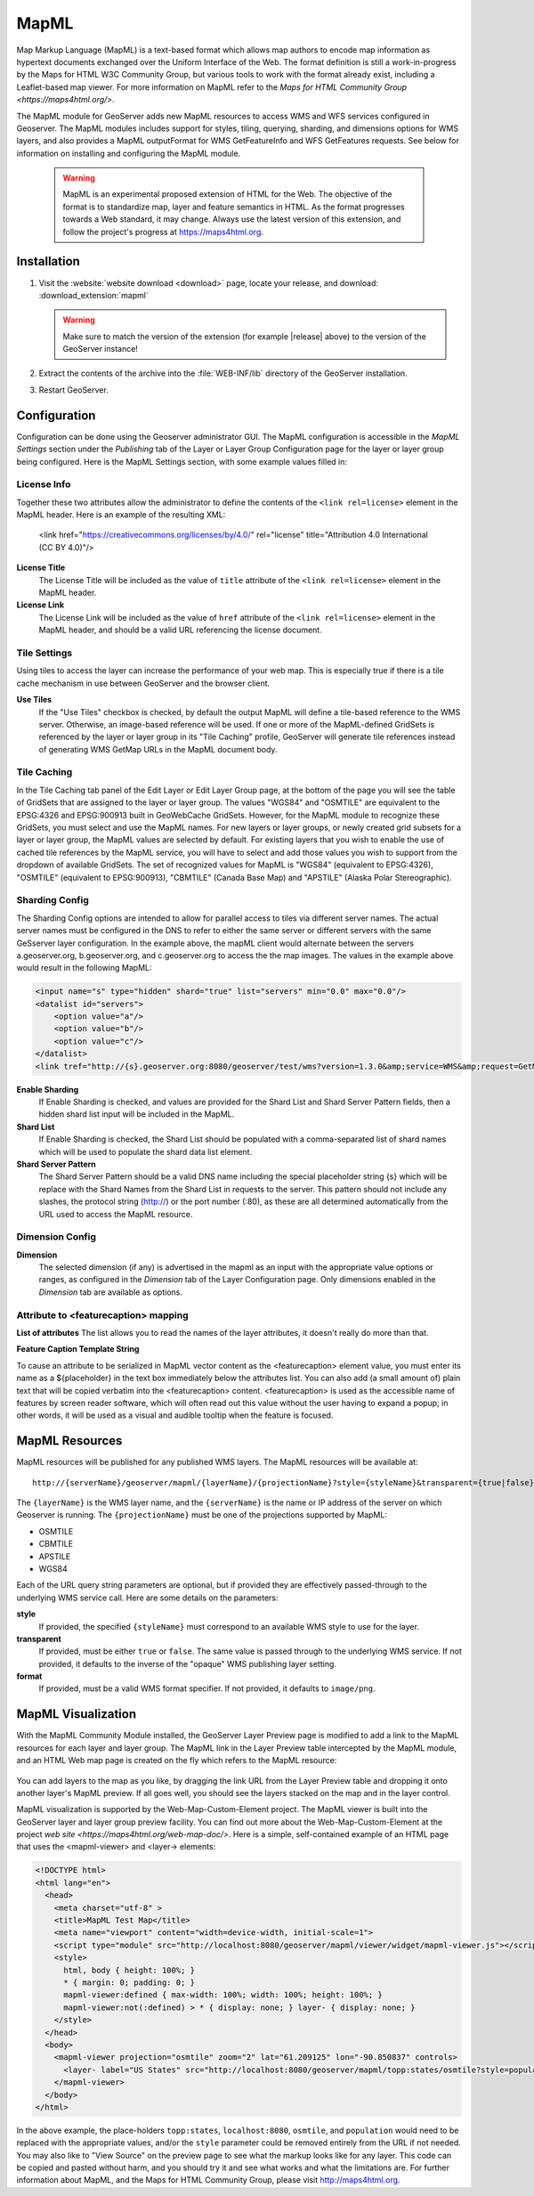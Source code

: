 .. _mapml:

MapML 
=========

Map Markup Language (MapML) is a text-based format which allows map authors to encode map information as hypertext documents exchanged over the Uniform Interface of the Web. The format definition is still a work-in-progress by the Maps for HTML W3C Community Group, but various tools to work with the format already exist, including a Leaflet-based map viewer. For more information on MapML refer to the `Maps for HTML Community Group <https://maps4html.org/>`.

The MapML module for GeoServer adds new MapML resources to access WMS and WFS services configured in Geoserver. The MapML modules includes support for styles, tiling, querying, sharding, and dimensions options for WMS layers, and also provides a MapML outputFormat for WMS GetFeatureInfo and WFS GetFeatures requests. See below for information on installing and configuring the MapML module.

    .. warning:: MapML is an experimental proposed extension of HTML for the Web. The objective of the format is to standardize map, layer and feature semantics in HTML.  As the format progresses towards a Web standard, it may change.  Always use the latest version of this extension, and follow the project's progress at https://maps4html.org.


Installation
--------------------

#. Visit the :website:`website download <download>` page, locate your release, and download:  :download_extension:`mapml`
   
   .. warning:: Make sure to match the version of the extension (for example |release| above) to the version of the GeoServer instance!

#. Extract the contents of the archive into the :file:`WEB-INF/lib` directory of the GeoServer installation.

#. Restart GeoServer.

Configuration
-------------

Configuration can be done using the Geoserver administrator GUI. The MapML configuration is accessible in the *MapML Settings* section under the *Publishing* tab of the Layer or Layer Group Configuration page for the layer or layer group being configured. Here is the MapML Settings section, with some example values filled in:

.. figure:: images/mapml_config_ui.png

License Info
^^^^^^^^^^^^

Together these two attributes allow the administrator to define the contents of the ``<link rel=license>`` element in the MapML header. Here is an example of the resulting XML:

  <link href="https://creativecommons.org/licenses/by/4.0/" rel="license" title="Attribution 4.0 International (CC BY 4.0)"/>

**License Title**
  The License Title will be included as the value of ``title`` attribute of the ``<link rel=license>`` element in the MapML header.

**License Link**
  The License Link will be included as the value of ``href`` attribute of the ``<link rel=license>`` element in the MapML header, and should be a valid URL referencing the license document.


Tile Settings
^^^^^^^^^^^^^

Using tiles to access the layer can increase the performance of your web map. This is especially true if there is a tile cache mechanism in use between GeoServer and the browser client.

**Use Tiles**
  If the "Use Tiles" checkbox is checked, by default the output MapML will define a tile-based reference to the WMS server. Otherwise, an image-based reference will be used.  If one or more of the MapML-defined GridSets is referenced by the layer or layer group in its "Tile Caching" profile, GeoServer will generate tile references instead of generating WMS GetMap URLs in the MapML document body.

Tile Caching
^^^^^^^^^^^^

In the Tile Caching tab panel of the Edit Layer or Edit Layer Group page, at the bottom of the page you will see the table of GridSets that are assigned to the layer or layer group.  The values "WGS84" and "OSMTILE" are equivalent to the EPSG:4326 and EPSG:900913 built in GeoWebCache GridSets. However, for the MapML module to recognize these GridSets, you must select and use the MapML names.   For new layers or layer groups, or newly created grid subsets for a layer or layer group, the MapML values are selected by default.  For existing layers that you wish to enable the use of cached tile references by the MapML service, you will have to select and add those values you wish to support from the dropdown of available GridSets.  The set of recognized values for MapML is "WGS84" (equivalent to EPSG:4326), "OSMTILE" (equivalent to EPSG:900913), "CBMTILE" (Canada Base Map) and "APSTILE" (Alaska Polar Stereographic).

.. figure:: images/mapml_tile_caching_panel_ui.png

Sharding Config
^^^^^^^^^^^^^^^^

The Sharding Config options are intended to allow for parallel access to tiles via different server names. The actual server names must be configured in the DNS to refer to either the same server or different servers with the same GeSserver layer configuration. In the example above, the mapML client would alternate between the servers a.geoserver.org, b.geoserver.org, and c.geoserver.org to access the the map images. The values in the example above would result in the following MapML:  

.. code-block:: html

    <input name="s" type="hidden" shard="true" list="servers" min="0.0" max="0.0"/>
    <datalist id="servers">
        <option value="a"/>
        <option value="b"/>
        <option value="c"/>
    </datalist>
    <link tref="http://{s}.geoserver.org:8080/geoserver/test/wms?version=1.3.0&amp;service=WMS&amp;request=GetMap&amp;crs=EPSG:3857&amp;layers=cntry00&amp;styles=&amp;bbox={xmin},{ymin},{xmax},{ymax}&amp;format=image/png&amp;transparent=false&amp;width={w}&amp;height={h}" rel="image"/>


**Enable Sharding**
  If Enable Sharding is checked, and values are provided for the Shard List and Shard Server Pattern fields, then a hidden shard list input will be included in the MapML. 
  
**Shard List**
  If Enable Sharding is checked, the Shard List should be populated with a comma-separated list of shard names which will be used to populate the shard data list element.
  
**Shard Server Pattern**
  The Shard Server Pattern should be a valid DNS name including the special placeholder string {s} which will be replace with the Shard Names from the Shard List in requests to the server. This pattern should not include any slashes, the protocol string (http://) or the port number (:80), as these are all determined automatically from the URL used to access the MapML resource.  


Dimension Config
^^^^^^^^^^^^^^^^

**Dimension**
  The selected dimension (if any) is advertised in the mapml as an input with the appropriate value options or ranges, as configured in the *Dimension* tab of the Layer Configuration page. Only dimensions enabled in the *Dimension* tab are available as options.

Attribute to <featurecaption> mapping
^^^^^^^^^^^^^^^^^^^^^^^^^^^^^^^^^^^^^

**List of attributes**
The list allows you to read the names of the layer attributes, it doesn't really do more than that. 

**Feature Caption Template String**

To cause an attribute to be serialized in MapML vector content as the <featurecaption> element value,
you must enter its name as a ${placeholder} in the text box immediately below the attributes list. You can also add (a small amount of) plain text that will be 
copied verbatim into the <featurecaption> content.  <featurecaption> is used as the accessible name of features by screen reader software, which will often 
read out this value without the user having to expand a popup; in other words, it will be used as a visual and audible tooltip when the 
feature is focused.


MapML Resources
---------------

MapML resources will be published for any published WMS layers. The MapML resources will be available at::

  http://{serverName}/geoserver/mapml/{layerName}/{projectionName}?style={styleName}&transparent={true|false}&format={wmsFormat}
  

The ``{layerName}`` is the WMS layer name, and the ``{serverName}`` is the name or IP address of the server on which Geoserver is running. The ``{projectionName}`` must be one of the projections supported by MapML:

- OSMTILE
- CBMTILE
- APSTILE
- WGS84 

Each of the URL query string parameters are optional, but if provided they are effectively passed-through to the underlying WMS service call. Here are some details on the parameters:

**style**
  If provided, the specified ``{styleName}`` must correspond to an available WMS style to use for the layer.
  
**transparent**
  If provided, must be either ``true`` or ``false``. The same value is passed through to the underlying WMS service. If not provided, it defaults to the inverse of the "opaque" WMS publishing layer setting. 
  
**format**
  If provided, must be a valid WMS format specifier. If not provided, it defaults to ``image/png``. 

MapML Visualization
-------------------

With the MapML Community Module installed, the GeoServer Layer Preview page is modified to add a link to the MapML resources for each layer and layer group.  The MapML link in the Layer Preview table intercepted by the MapML module, and an HTML Web map page is created on the fly which refers to the MapML resource:

.. figure:: images/mapml_preview_ui.png

You can add layers to the map as you like, by dragging the link URL from the Layer Preview table and dropping it onto another layer's MapML preview.  If all goes well, you should see the layers stacked on the map and in the layer control.

MapML visualization is supported by the Web-Map-Custom-Element project. The MapML viewer is built into the GeoServer layer and layer group preview facility.  You can find out more about the Web-Map-Custom-Element at the project `web site <https://maps4html.org/web-map-doc/>`. Here is a simple, self-contained example of an HTML page that uses the <mapml-viewer> and <layer-> elements: 

.. code-block:: html

    <!DOCTYPE html>
    <html lang="en">
      <head>
        <meta charset="utf-8" >
        <title>MapML Test Map</title>
        <meta name="viewport" content="width=device-width, initial-scale=1">
        <script type="module" src="http://localhost:8080/geoserver/mapml/viewer/widget/mapml-viewer.js"></script>
        <style>
          html, body { height: 100%; }
          * { margin: 0; padding: 0; }
          mapml-viewer:defined { max-width: 100%; width: 100%; height: 100%; }
          mapml-viewer:not(:defined) > * { display: none; } layer- { display: none; }
        </style>
      </head>
      <body>
        <mapml-viewer projection="osmtile" zoom="2" lat="61.209125" lon="-90.850837" controls>
          <layer- label="US States" src="http://localhost:8080/geoserver/mapml/topp:states/osmtile?style=population" checked></layer->
        </mapml-viewer>
      </body>
    </html>
    
In the above example, the place-holders ``topp:states``, ``localhost:8080``, ``osmtile``, and ``population`` would need to be replaced with the appropriate values, and/or the ``style`` parameter could be removed entirely from the URL if not needed.  You may also like to "View Source" on the preview page to see what the markup looks like for any layer.  This code can be copied and pasted without harm, and you should try it and see what works and what the limitations are.  For further information about MapML, and the Maps for HTML Community Group, please visit http://maps4html.org.
